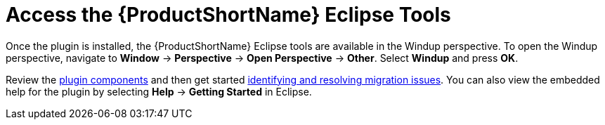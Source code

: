 [[access_windup_features]]
= Access the {ProductShortName} Eclipse Tools

Once the plugin is installed, the {ProductShortName} Eclipse tools are available in the Windup perspective. To open the Windup perspective, navigate to *Window* -> *Perspective* -> *Open Perspective* -> *Other*. Select *Windup* and press *OK*.

Review the xref:plugin_components[plugin components] and then get started xref:identify_resolve_migration_issues[identifying and resolving migration issues]. You can also view the embedded help for the plugin by selecting *Help* -> *Getting Started* in Eclipse.
